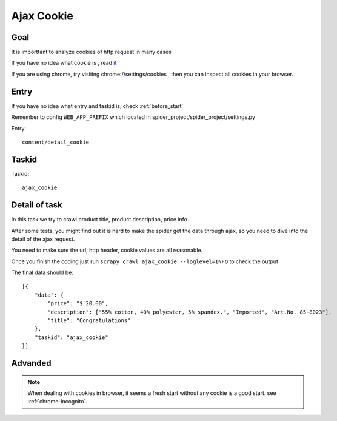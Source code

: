 ==================
Ajax Cookie
==================

------------------
Goal
------------------

It is importtant to analyze cookies of http request in many cases

If you have no idea what cookie is , read `it <http://www.w3schools.com/js/js_cookies.asp>`_

If you are using chrome, try visiting chrome://settings/cookies , then you can inspect all cookies in your browser.

------------------
Entry
------------------

If you have no idea what entry and taskid is, check :ref:`before_start`

Remember to config ``WEB_APP_PREFIX`` which located in spider_project/spider_project/settings.py

Entry::

    content/detail_cookie

------------------
Taskid
------------------

Taskid::

    ajax_cookie

------------------
Detail of task
------------------

In this task we try to crawl product title, product description, price info.

After some tests, you might find out it is hard to make the spider get the data through ajax, so you need to dive into the detail of the ajax request.

You need to make sure the url, http header, cookie values are all reasonable.

Once you finish the coding just run ``scrapy crawl ajax_cookie --loglevel=INFO`` to check the output

The final data should be::

    [{
        "data": {
            "price": "$ 20.00",
            "description": ["55% cotton, 40% polyester, 5% spandex.", "Imported", "Art.No. 85-8023"],
            "title": "Congratulations"
        },
        "taskid": "ajax_cookie"
    }]

------------------
Advanded
------------------

.. note::

    When dealing with cookies in browser, it seems a fresh start without any cookie is a good start. see :ref:`chrome-incognito`.
